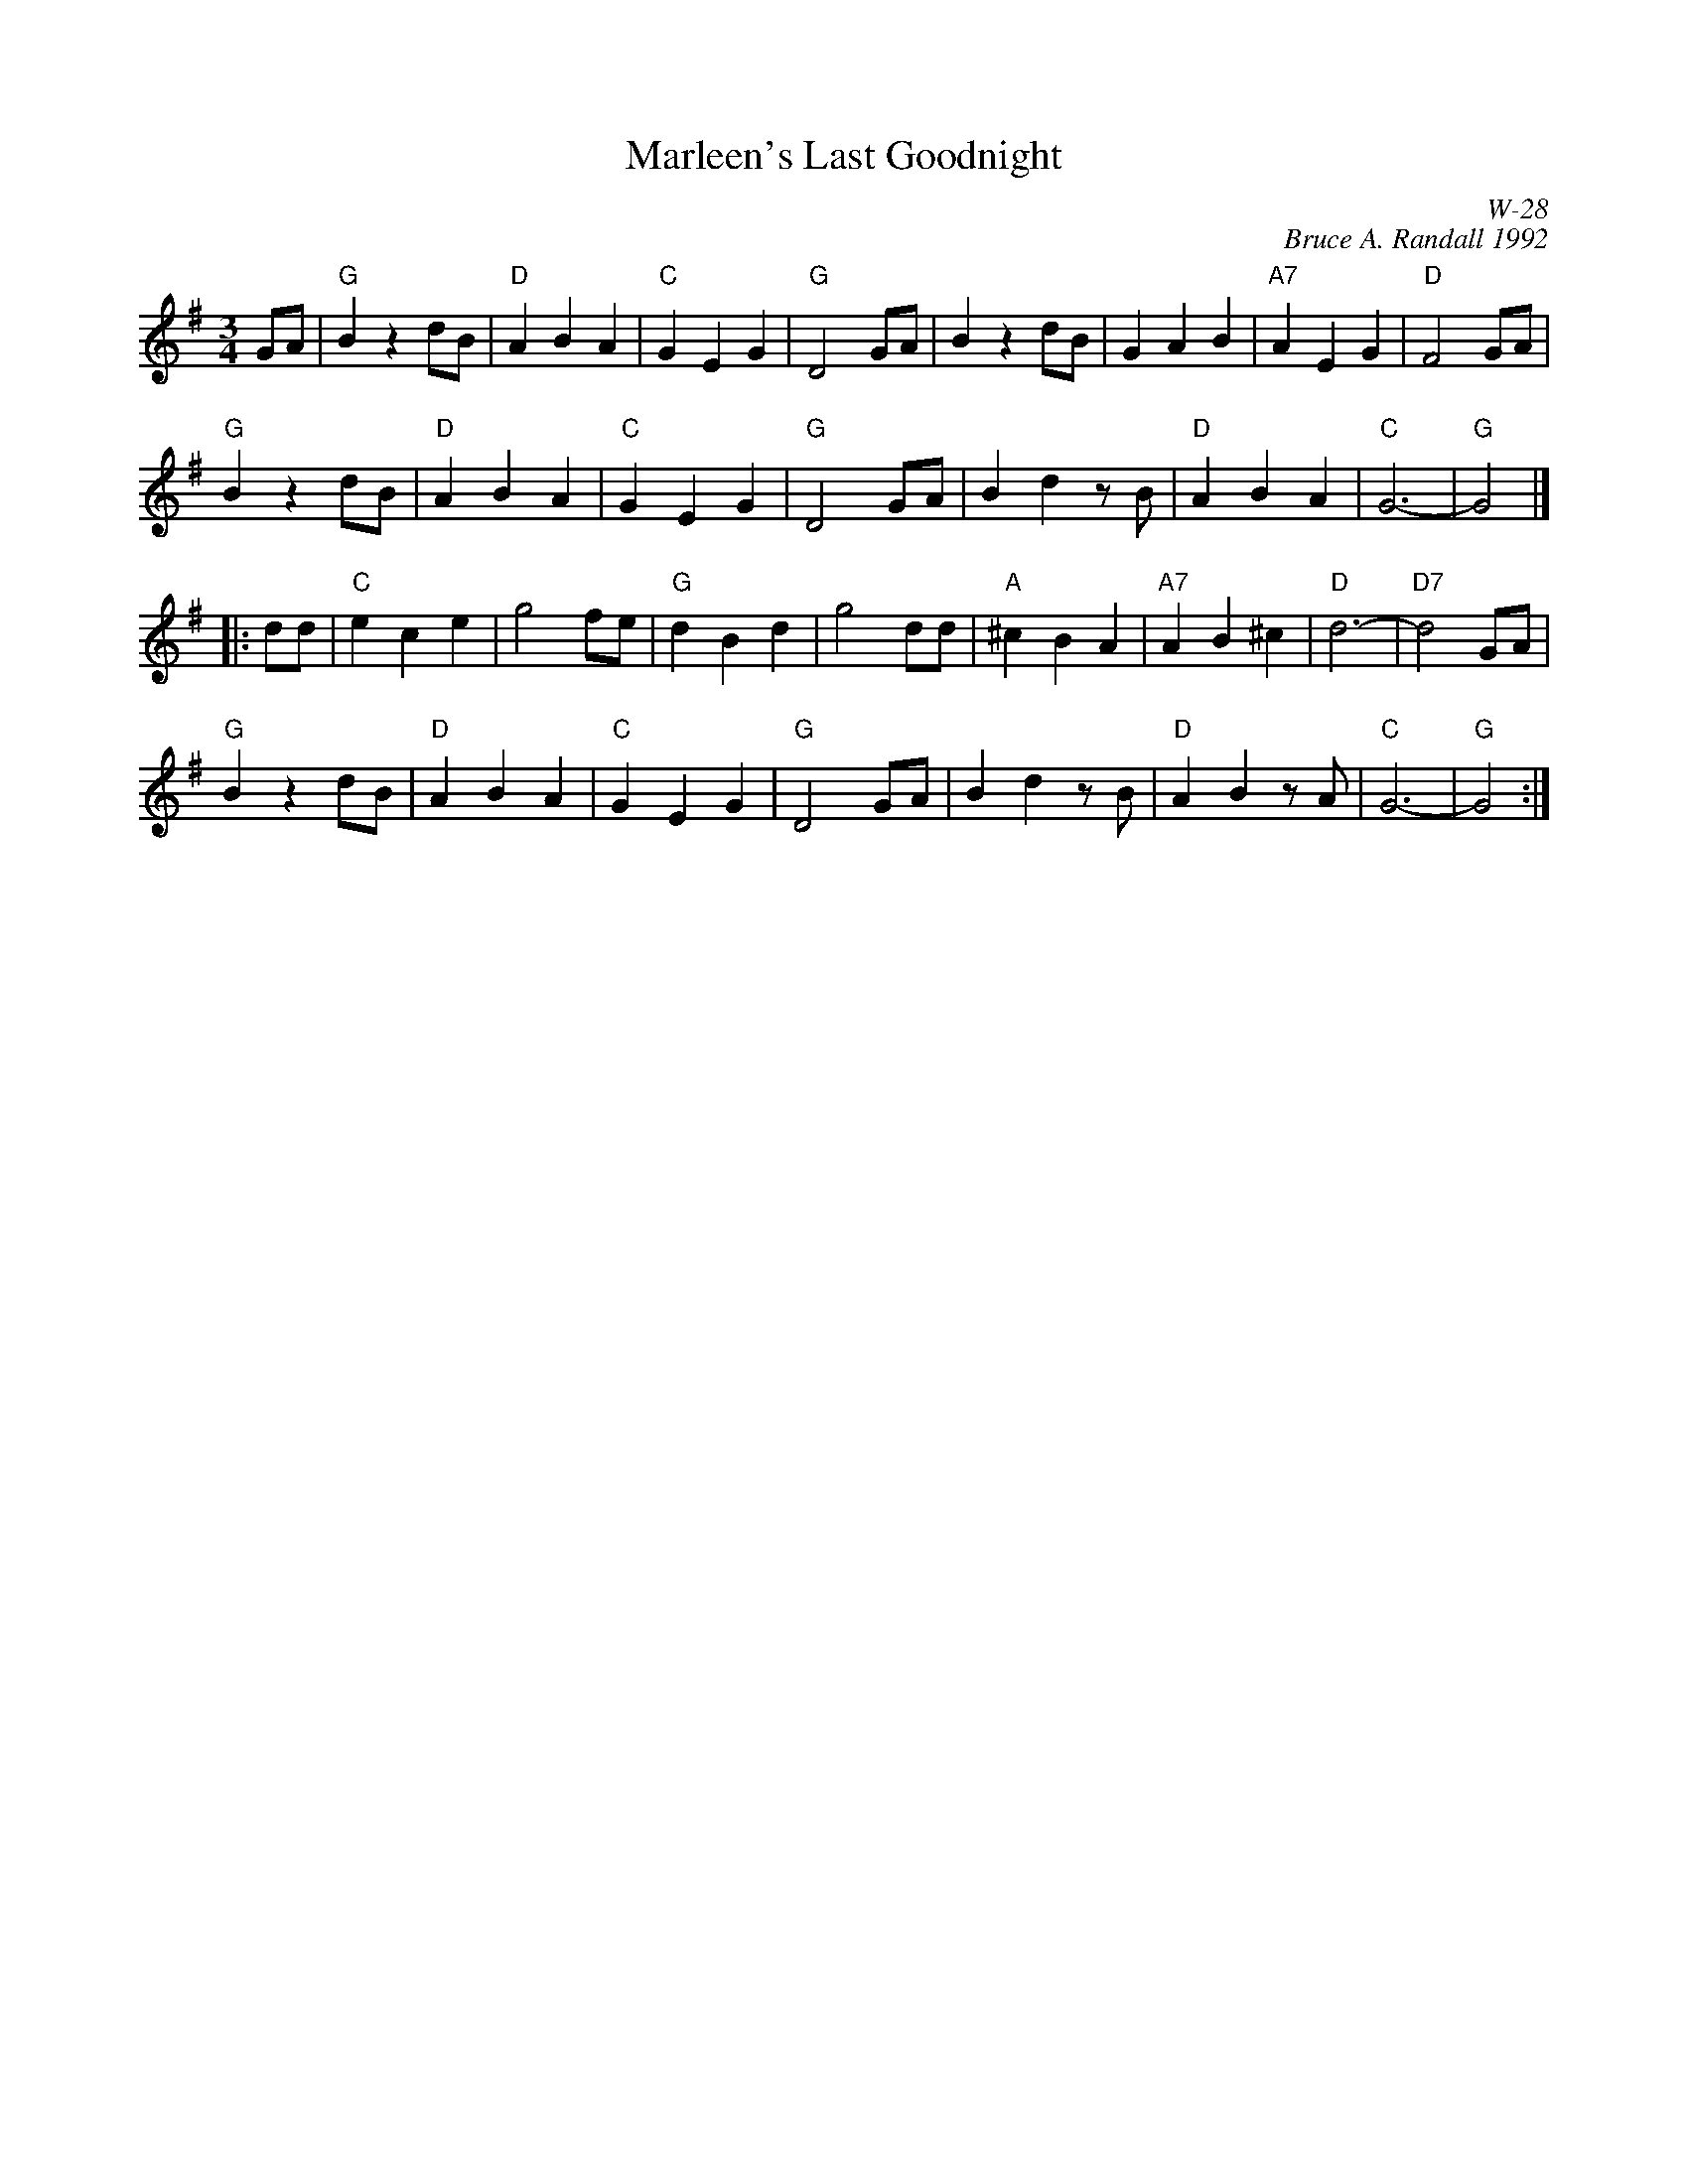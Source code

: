 X:1
T: Marleen's Last Goodnight
I:
C: W-28
C: Bruce A. Randall 1992
M: 3/4
L: 1/4
Z:
R: waltz
K: G
G/A/| "G"Bzd/B/| "D"ABA| "C"GEG| "G"D2G/A/| Bzd/B/| GAB| "A7"AEG| "D"F2G/A/|
      "G"Bzd/B/| "D"ABA| "C"GEG| "G"D2G/A/| Bdz/B/| "D"ABA| "C"G3-| "G"G2|]
|:\
d/d/| "C"ece| g2f/e/| "G"dBd| g2 d/d/|"A"^cBA| "A7"AB^c| "D"d3-| "D7"d2G/A/|
      "G"Bzd/B/| "D"ABA| "C"GEG| "G"D2G/A/| Bdz/B/| "D"ABz/A/| "C"G3-| "G"G2:|
%
